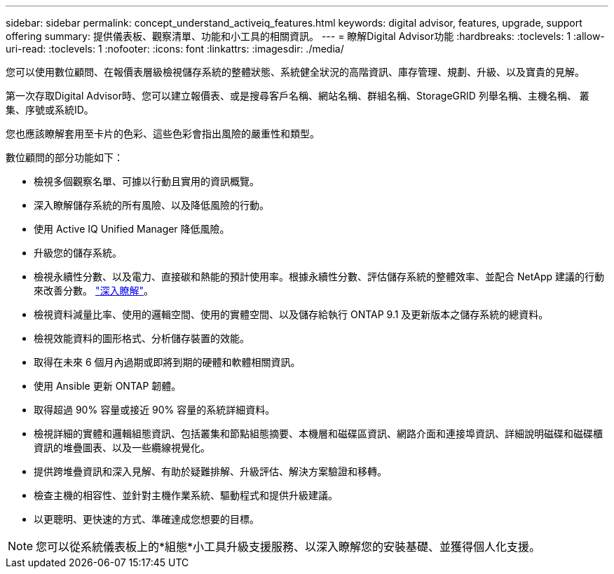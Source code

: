 ---
sidebar: sidebar 
permalink: concept_understand_activeiq_features.html 
keywords: digital advisor, features, upgrade, support offering 
summary: 提供儀表板、觀察清單、功能和小工具的相關資訊。 
---
= 瞭解Digital Advisor功能
:hardbreaks:
:toclevels: 1
:allow-uri-read: 
:toclevels: 1
:nofooter: 
:icons: font
:linkattrs: 
:imagesdir: ./media/


[role="lead"]
您可以使用數位顧問、在報價表層級檢視儲存系統的整體狀態、系統健全狀況的高階資訊、庫存管理、規劃、升級、以及寶貴的見解。

第一次存取Digital Advisor時、您可以建立報價表、或是搜尋客戶名稱、網站名稱、群組名稱、StorageGRID 列舉名稱、主機名稱、 叢集、序號或系統ID。

您也應該瞭解套用至卡片的色彩、這些色彩會指出風險的嚴重性和類型。

數位顧問的部分功能如下：

* 檢視多個觀察名單、可據以行動且實用的資訊概覽。
* 深入瞭解儲存系統的所有風險、以及降低風險的行動。
* 使用 Active IQ Unified Manager 降低風險。
* 升級您的儲存系統。
* 檢視永續性分數、以及電力、直接碳和熱能的預計使用率。根據永續性分數、評估儲存系統的整體效率、並配合 NetApp 建議的行動來改善分數。 link:concept_understand_sustainability_dashboard.html["深入瞭解"]。
* 檢視資料減量比率、使用的邏輯空間、使用的實體空間、以及儲存給執行 ONTAP 9.1 及更新版本之儲存系統的總資料。
* 檢視效能資料的圖形格式、分析儲存裝置的效能。
* 取得在未來 6 個月內過期或即將到期的硬體和軟體相關資訊。
* 使用 Ansible 更新 ONTAP 韌體。
* 取得超過 90% 容量或接近 90% 容量的系統詳細資料。
* 檢視詳細的實體和邏輯組態資訊、包括叢集和節點組態摘要、本機層和磁碟區資訊、網路介面和連接埠資訊、詳細說明磁碟和磁碟櫃資訊的堆疊圖表、以及一些纜線視覺化。
* 提供跨堆疊資訊和深入見解、有助於疑難排解、升級評估、解決方案驗證和移轉。
* 檢查主機的相容性、並針對主機作業系統、驅動程式和提供升級建議。
* 以更聰明、更快速的方式、準確達成您想要的目標。



NOTE: 您可以從系統儀表板上的*組態*小工具升級支援服務、以深入瞭解您的安裝基礎、並獲得個人化支援。
